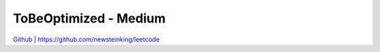 ToBeOptimized - Medium
=======================================


`Github <https://github.com/newsteinking/leetcode>`_ | https://github.com/newsteinking/leetcode


